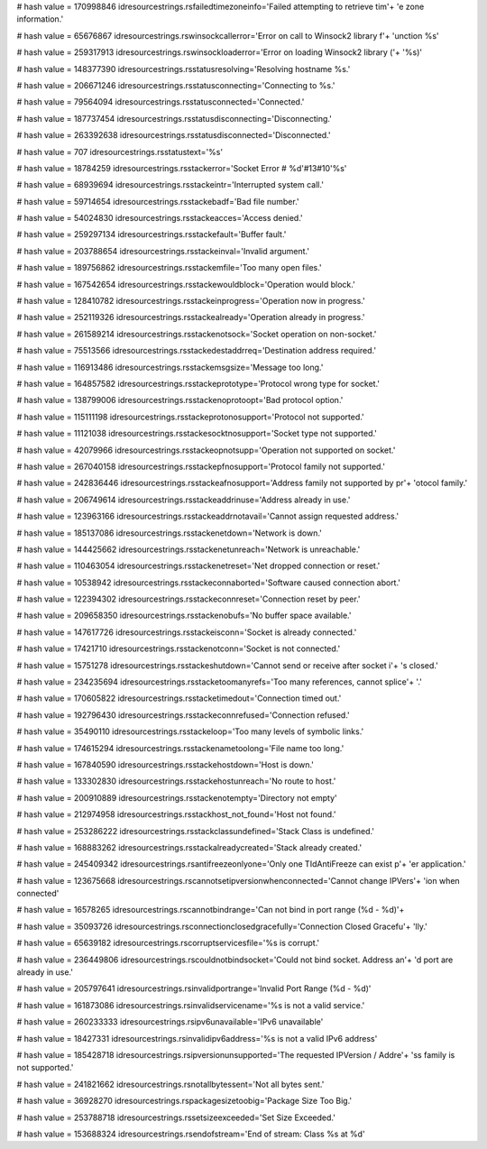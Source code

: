 
# hash value = 170998846
idresourcestrings.rsfailedtimezoneinfo='Failed attempting to retrieve tim'+
'e zone information.'


# hash value = 65676867
idresourcestrings.rswinsockcallerror='Error on call to Winsock2 library f'+
'unction %s'


# hash value = 259317913
idresourcestrings.rswinsockloaderror='Error on loading Winsock2 library ('+
'%s)'


# hash value = 148377390
idresourcestrings.rsstatusresolving='Resolving hostname %s.'


# hash value = 206671246
idresourcestrings.rsstatusconnecting='Connecting to %s.'


# hash value = 79564094
idresourcestrings.rsstatusconnected='Connected.'


# hash value = 187737454
idresourcestrings.rsstatusdisconnecting='Disconnecting.'


# hash value = 263392638
idresourcestrings.rsstatusdisconnected='Disconnected.'


# hash value = 707
idresourcestrings.rsstatustext='%s'


# hash value = 18784259
idresourcestrings.rsstackerror='Socket Error # %d'#13#10'%s'


# hash value = 68939694
idresourcestrings.rsstackeintr='Interrupted system call.'


# hash value = 59714654
idresourcestrings.rsstackebadf='Bad file number.'


# hash value = 54024830
idresourcestrings.rsstackeacces='Access denied.'


# hash value = 259297134
idresourcestrings.rsstackefault='Buffer fault.'


# hash value = 203788654
idresourcestrings.rsstackeinval='Invalid argument.'


# hash value = 189756862
idresourcestrings.rsstackemfile='Too many open files.'


# hash value = 167542654
idresourcestrings.rsstackewouldblock='Operation would block.'


# hash value = 128410782
idresourcestrings.rsstackeinprogress='Operation now in progress.'


# hash value = 252119326
idresourcestrings.rsstackealready='Operation already in progress.'


# hash value = 261589214
idresourcestrings.rsstackenotsock='Socket operation on non-socket.'


# hash value = 75513566
idresourcestrings.rsstackedestaddrreq='Destination address required.'


# hash value = 116913486
idresourcestrings.rsstackemsgsize='Message too long.'


# hash value = 164857582
idresourcestrings.rsstackeprototype='Protocol wrong type for socket.'


# hash value = 138799006
idresourcestrings.rsstackenoprotoopt='Bad protocol option.'


# hash value = 115111198
idresourcestrings.rsstackeprotonosupport='Protocol not supported.'


# hash value = 11121038
idresourcestrings.rsstackesocktnosupport='Socket type not supported.'


# hash value = 42079966
idresourcestrings.rsstackeopnotsupp='Operation not supported on socket.'


# hash value = 267040158
idresourcestrings.rsstackepfnosupport='Protocol family not supported.'


# hash value = 242836446
idresourcestrings.rsstackeafnosupport='Address family not supported by pr'+
'otocol family.'


# hash value = 206749614
idresourcestrings.rsstackeaddrinuse='Address already in use.'


# hash value = 123963166
idresourcestrings.rsstackeaddrnotavail='Cannot assign requested address.'


# hash value = 185137086
idresourcestrings.rsstackenetdown='Network is down.'


# hash value = 144425662
idresourcestrings.rsstackenetunreach='Network is unreachable.'


# hash value = 110463054
idresourcestrings.rsstackenetreset='Net dropped connection or reset.'


# hash value = 10538942
idresourcestrings.rsstackeconnaborted='Software caused connection abort.'


# hash value = 122394302
idresourcestrings.rsstackeconnreset='Connection reset by peer.'


# hash value = 209658350
idresourcestrings.rsstackenobufs='No buffer space available.'


# hash value = 147617726
idresourcestrings.rsstackeisconn='Socket is already connected.'


# hash value = 17421710
idresourcestrings.rsstackenotconn='Socket is not connected.'


# hash value = 15751278
idresourcestrings.rsstackeshutdown='Cannot send or receive after socket i'+
's closed.'


# hash value = 234235694
idresourcestrings.rsstacketoomanyrefs='Too many references, cannot splice'+
'.'


# hash value = 170605822
idresourcestrings.rsstacketimedout='Connection timed out.'


# hash value = 192796430
idresourcestrings.rsstackeconnrefused='Connection refused.'


# hash value = 35490110
idresourcestrings.rsstackeloop='Too many levels of symbolic links.'


# hash value = 174615294
idresourcestrings.rsstackenametoolong='File name too long.'


# hash value = 167840590
idresourcestrings.rsstackehostdown='Host is down.'


# hash value = 133302830
idresourcestrings.rsstackehostunreach='No route to host.'


# hash value = 200910889
idresourcestrings.rsstackenotempty='Directory not empty'


# hash value = 212974958
idresourcestrings.rsstackhost_not_found='Host not found.'


# hash value = 253286222
idresourcestrings.rsstackclassundefined='Stack Class is undefined.'


# hash value = 168883262
idresourcestrings.rsstackalreadycreated='Stack already created.'


# hash value = 245409342
idresourcestrings.rsantifreezeonlyone='Only one TIdAntiFreeze can exist p'+
'er application.'


# hash value = 123675668
idresourcestrings.rscannotsetipversionwhenconnected='Cannot change IPVers'+
'ion when connected'


# hash value = 16578265
idresourcestrings.rscannotbindrange='Can not bind in port range (%d - %d)'+


# hash value = 35093726
idresourcestrings.rsconnectionclosedgracefully='Connection Closed Gracefu'+
'lly.'


# hash value = 65639182
idresourcestrings.rscorruptservicesfile='%s is corrupt.'


# hash value = 236449806
idresourcestrings.rscouldnotbindsocket='Could not bind socket. Address an'+
'd port are already in use.'


# hash value = 205797641
idresourcestrings.rsinvalidportrange='Invalid Port Range (%d - %d)'


# hash value = 161873086
idresourcestrings.rsinvalidservicename='%s is not a valid service.'


# hash value = 260233333
idresourcestrings.rsipv6unavailable='IPv6 unavailable'


# hash value = 18427331
idresourcestrings.rsinvalidipv6address='%s is not a valid IPv6 address'


# hash value = 185428718
idresourcestrings.rsipversionunsupported='The requested IPVersion / Addre'+
'ss family is not supported.'


# hash value = 241821662
idresourcestrings.rsnotallbytessent='Not all bytes sent.'


# hash value = 36928270
idresourcestrings.rspackagesizetoobig='Package Size Too Big.'


# hash value = 253788718
idresourcestrings.rssetsizeexceeded='Set Size Exceeded.'


# hash value = 153688324
idresourcestrings.rsendofstream='End of stream: Class %s at %d'

